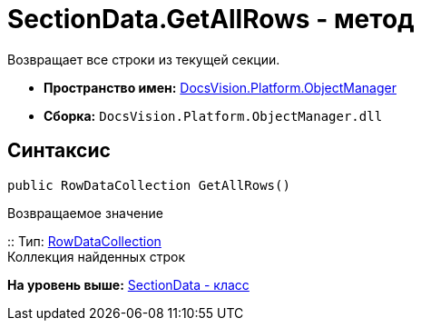 = SectionData.GetAllRows - метод

Возвращает все строки из текущей секции.

* [.keyword]*Пространство имен:* xref:api/DocsVision/Platform/ObjectManager/ObjectManager_NS.adoc[DocsVision.Platform.ObjectManager]
* [.keyword]*Сборка:* [.ph .filepath]`DocsVision.Platform.ObjectManager.dll`

== Синтаксис

[source,pre,codeblock,language-csharp]
----
public RowDataCollection GetAllRows()
----

Возвращаемое значение

::
  Тип: xref:RowDataCollection_CL.adoc[RowDataCollection]
  +
  Коллекция найденных строк

*На уровень выше:* xref:../../../../api/DocsVision/Platform/ObjectManager/SectionData_CL.adoc[SectionData - класс]
